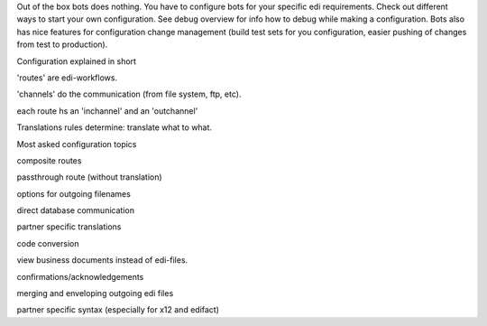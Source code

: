 Out of the box bots does nothing. You have to configure bots for your
specific edi requirements. Check out different ways to start your own
configuration. See debug overview for info how to debug while making a
configuration. Bots also has nice features for configuration change
management (build test sets for you configuration, easier pushing of
changes from test to production).

.. raw:: html

   <h3>

Configuration explained in short

.. raw:: html

   </h3>
   <ul><li>

'routes' are edi-workflows.

.. raw:: html

   </li><li>

'channels' do the communication (from file system, ftp, etc).

.. raw:: html

   </li><li>

each route hs an 'inchannel' and an 'outchannel'

.. raw:: html

   </li><li>

Translations rules determine: translate what to what.

.. raw:: html

   </li></ul>

.. raw:: html

   <h3>

Most asked configuration topics

.. raw:: html

   </h3>
   <ul><li>

composite routes

.. raw:: html

   </li><li>

passthrough route (without translation)

.. raw:: html

   </li><li>

options for outgoing filenames

.. raw:: html

   </li><li>

direct database communication

.. raw:: html

   </li><li>

partner specific translations

.. raw:: html

   </li><li>

code conversion

.. raw:: html

   </li><li>

view business documents instead of edi-files.

.. raw:: html

   </li><li>

confirmations/acknowledgements

.. raw:: html

   </li><li>

merging and enveloping outgoing edi files

.. raw:: html

   </li><li>

partner specific syntax (especially for x12 and edifact)
